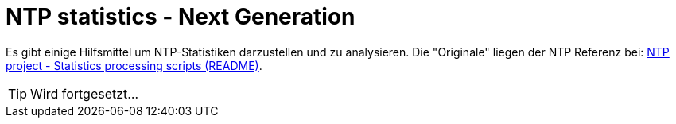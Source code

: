 = NTP statistics - Next Generation
:linkattrs:
:toc:           macro
:toc-title:     Inhalt

toc::[]

Es gibt einige Hilfsmittel um NTP-Statistiken darzustellen und zu analysieren.
Die "Originale" liegen der NTP Referenz bei: xref:A-Bookmarks.adoc#bookmark_ntp_project_scripts_stats[NTP project - Statistics processing scripts (README)].

TIP: Wird fortgesetzt...

// End of ntpstats-ng/doc/de/doc/NTPstats-NG.adoc
